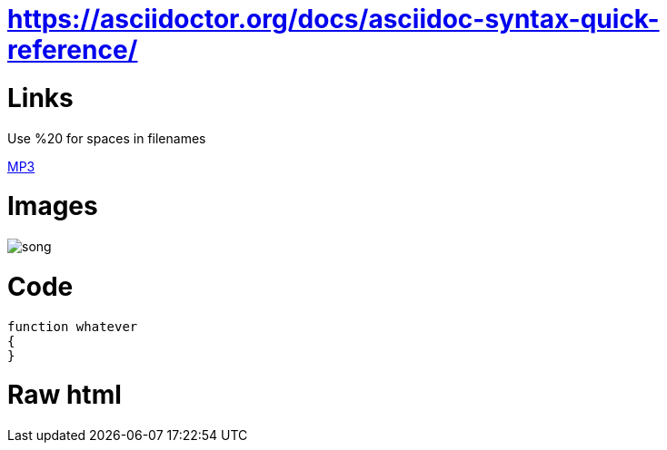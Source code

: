 = https://asciidoctor.org/docs/asciidoc-syntax-quick-reference/

= Links
Use %20 for spaces in filenames

link:++/assets/apps/2018_09_prime_directive_animation/2018-09%20-%20Richard%20JE%20Cooke%20-%20Prime%20Directive%20-%20Version%206.mp3++[MP3]

= Images
:imagesdir:
image::song.png[]

= Code
[source,ruby]
----
function whatever
{
}
----


= Raw html

++++
<stuffs></stuffs>
++++
